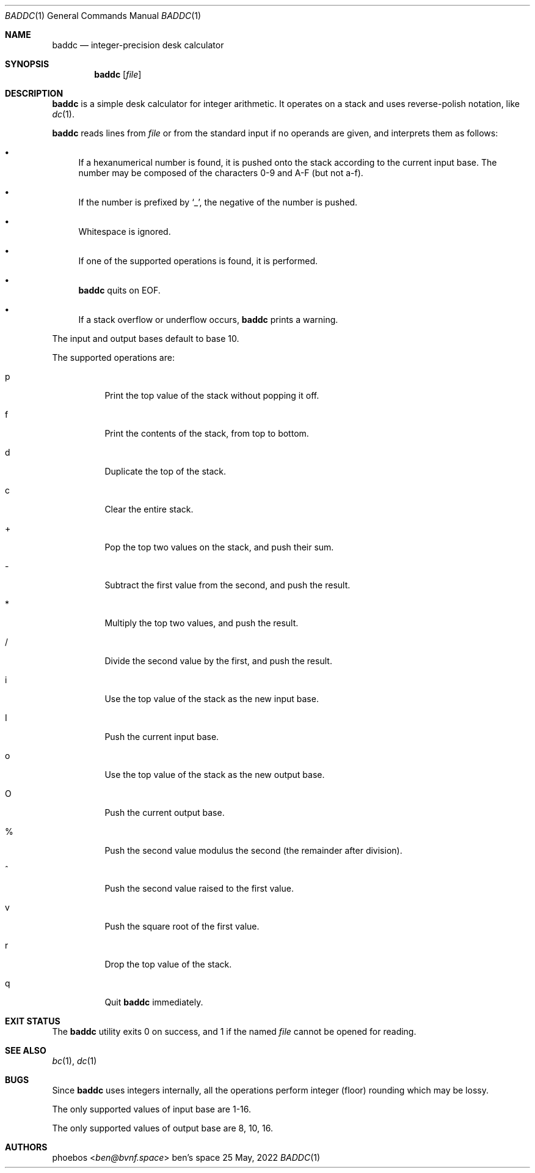 .Dd 25 May, 2022
.Dt BADDC 1
.Os "ben's space"
.Sh NAME
.Nm baddc
.Nd integer-precision desk calculator
.Sh SYNOPSIS
.Nm
.Op Ar file
.Sh DESCRIPTION
.Nm
is a simple desk calculator for integer arithmetic.
It operates on a stack and uses reverse-polish notation, like
.Xr dc 1 .
.Pp
.Nm
reads lines from
.Ar file
or from the standard input if no operands are given,
and interprets them as follows:
.Bl -bullet
.It
If a hexanumerical number is found, it is pushed onto the stack
according to the current input base.
The number may be composed of the characters 0-9 and A-F
.Pq but not a-f .
.It
If the number is prefixed by
.Sq _ ,
the negative of the number is pushed.
.It
Whitespace is ignored.
.It
If one of the supported operations is found, it is performed.
.It
.Nm
quits on EOF.
.It
If a stack overflow or underflow occurs,
.Nm
prints a warning.
.El
.Pp
The input and output bases default to base 10.
.Pp
The supported operations are:
.Bl -tag -width Ds
.It p
Print the top value of the stack without popping it off.
.It f
Print the contents of the stack, from top to bottom.
.It d
Duplicate the top of the stack.
.It c
Clear the entire stack.
.It +
Pop the top two values on the stack, and push their sum.
.It -
Subtract the first value from the second, and push the result.
.It *
Multiply the top two values, and push the result.
.It /
Divide the second value by the first, and push the result.
.It i
Use the top value of the stack as the new input base.
.It I
Push the current input base.
.It o
Use the top value of the stack as the new output base.
.It O
Push the current output base.
.It %
Push the second value modulus the second
.Pq the remainder after division .
.It ^
Push the second value raised to the first value.
.It v
Push the square root of the first value.
.It r
Drop the top value of the stack.
.It q
Quit
.Nm
immediately.
.El
.Sh EXIT STATUS
The
.Nm
utility exits 0 on success, and 1 if the named
.Ar file
cannot be opened for reading.
.Sh SEE ALSO
.Xr bc 1 ,
.Xr dc 1
.Sh BUGS
Since
.Nm
uses integers internally, all the operations perform integer
.Pq floor
rounding which may be lossy.
.Pp
The only supported values of input base are 1-16.
.Pp
The only supported values of output base are 8, 10, 16.
.Sh AUTHORS
.An phoebos Aq Mt ben@bvnf.space
